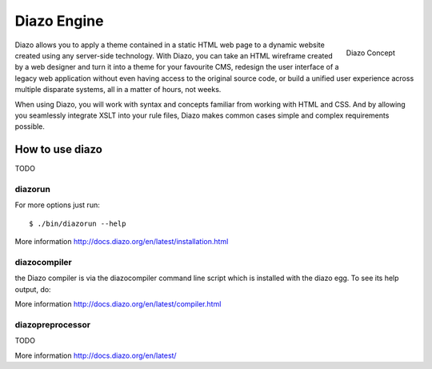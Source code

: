 ============
Diazo Engine
============

.. figure:: http://docs.diazo.org/en/latest/_images/diazo-concept.png
    :align: right

    Diazo Concept

Diazo allows you to apply a theme contained in a static HTML web page to a
dynamic website created using any server-side technology. With Diazo, you can
take an HTML wireframe created by a web designer and turn it into a theme for
your favourite CMS, redesign the user interface of a legacy web application
without even having access to the original source code, or build a unified
user experience across multiple disparate systems, all in a matter of hours,
not weeks.

When using Diazo, you will work with syntax and concepts familiar from working
with HTML and CSS. And by allowing you seamlessly integrate XSLT into your
rule files, Diazo makes common cases simple and complex requirements possible.


How to use diazo
================

TODO

diazorun
--------

For more options just run::

    $ ./bin/diazorun --help

More information http://docs.diazo.org/en/latest/installation.html

diazocompiler
-------------

the Diazo compiler is via the diazocompiler command line script which is installed with the diazo egg. To see its help output, do:

More information http://docs.diazo.org/en/latest/compiler.html


diazopreprocessor
-----------------

TODO

More information http://docs.diazo.org/en/latest/

